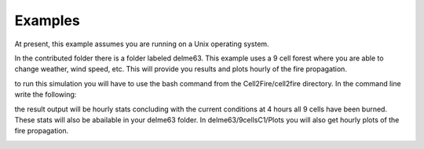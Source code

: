 ========
Examples
========

At present, this example assumes you are running on a Unix operating system.

In the contributed folder there is a folder labeled delme63.
This example uses a 9 cell forest where you are able to change weather, wind speed, etc.  This will provide you results and plots hourly of the fire propagation.


to run this simulation you will have to use the bash command from the Cell2Fire/cell2fire directory. In the command line write the following:

.. code-block:: html
   :linenos:
   
   bash ../contributed/delme63/go.bash
   
the result output will be hourly stats concluding with the
current conditions at 4 hours all 9 cells have been burned. These
stats will also be abailable in your delme63 folder. In delme63/9cellsC1/Plots
you will also get hourly plots of the fire propagation.

.. image:: ../image/Fire01.jpg
   :width: 20%
.. image:: ../image/Fire02.png
   :width: 20%
.. image:: ../image/Fire03.png
   :width: 20%
.. image:: ../image/Fire04.png
   :width: 20%
